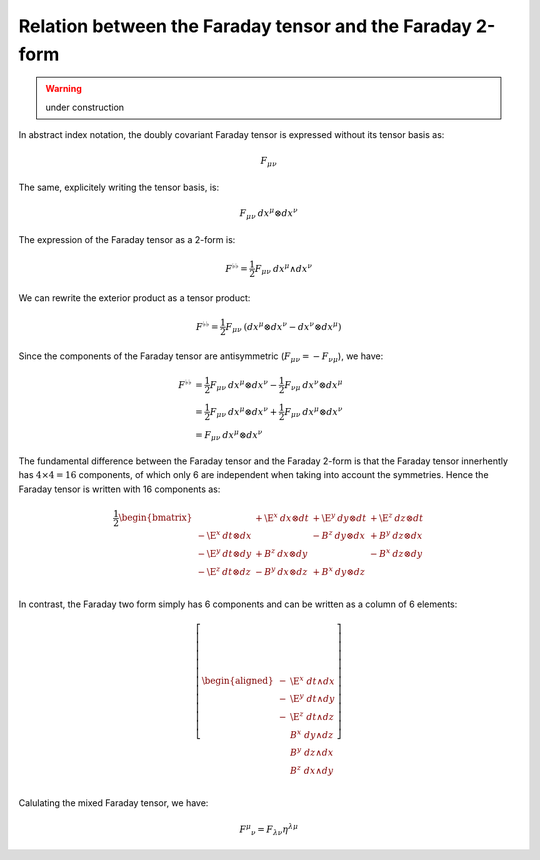 .. Theoretical Universe (c) by Stéphane Haussler

.. Theoretical Universe is licensed under a Creative Commons Attribution 4.0
.. International License. You should have received a copy of the license along
.. with this work. If not, see <https://creativecommons.org/licenses/by/4.0/>.

Relation between the Faraday tensor and the Faraday 2-form
==========================================================

.. rst-class:: custom-author

   by Stéphane Haussler

.. warning:: under construction

In abstract index notation, the doubly covariant Faraday tensor is expressed without its tensor
basis as:

.. math::

   F_{μν}

The same, explicitely writing the tensor basis, is:

.. math::

   F_{μν} \: dx^μ ⊗ dx^ν

The expression of the Faraday tensor as a 2-form is:

.. math::

   F^{♭♭} = \frac{1}{2} F_{μν} \: dx^μ ∧ dx^ν

We can rewrite the exterior product as a tensor product:

.. math::

   F^{♭♭} = \frac{1}{2} F_{μν} \: \left( dx^μ ⊗ dx^ν - dx^ν ⊗ dx^μ \right)

Since the components of the Faraday tensor are antisymmetric (:math:`F_{μν}=-F_{νμ}`),
we have:

.. math::

   F^{♭♭} &= \frac{1}{2} F_{μν} \: dx^μ ⊗ dx^ν - \frac{1}{2} F_{νμ} \: dx^ν ⊗ dx^μ \\
          &= \frac{1}{2} F_{μν} \: dx^μ ⊗ dx^ν + \frac{1}{2} F_{μν} \: dx^μ ⊗ dx^ν \\
          &= F_{μν} \: dx^μ ⊗ dx^ν

The fundamental difference between the Faraday tensor and the Faraday 2-form is
that the Faraday tensor innerhently has :math:`4 ⨯ 4 = 16` components, of which
only 6 are independent when taking into account the symmetries. Hence the
Faraday tensor is written with 16 components as:

.. math::

   \frac{1}{2} \begin{bmatrix}
                         & + \E^x \: dx ⊗ dt & + \E^y \: dy ⊗ dt & + \E^z \: dz ⊗ dt \\
       - \E^x \: dt ⊗ dx &                   & -  B^z \: dy ⊗ dx & +  B^y \: dz ⊗ dx \\
       - \E^y \: dt ⊗ dy & +  B^z \: dx ⊗ dy &                   & -  B^x \: dz ⊗ dy \\
       - \E^z \: dt ⊗ dz & -  B^y \: dx ⊗ dz & +  B^x \: dy ⊗ dz &                   \\
   \end{bmatrix}

In contrast, the Faraday two form simply has 6 components and can be written
as a column of 6 elements:

.. math::

   \left[ \begin{aligned}
       - & \E^x \; dt ∧ dx \\
       - & \E^y \; dt ∧ dy \\
       - & \E^z \; dt ∧ dz \\
         &  B^x \; dy ∧ dz \\
         &  B^y \; dz ∧ dx \\
         &  B^z \; dx ∧ dy \\
   \end{aligned} \right]

Calulating the mixed Faraday tensor, we have:

.. math::

   F^μ{}_ν = F_{λν} η^{λμ}
